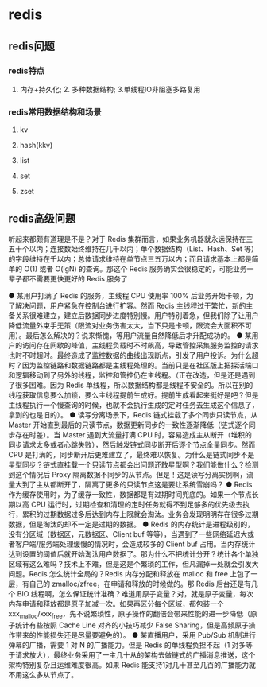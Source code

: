* redis

** redis问题
*** redis特点
1. 内存+持久化; 2. 多种数据结构; 3.单线程IO非阻塞多路复用

*** redis常用数据结构和场景
**** kv
**** hash(kkv)
**** list
**** set
**** zset


** redis高级问题
听起来都颇有道理是不是？对于 Redis 集群而言，如果业务机器就永远保持在三五十个以内；连接数始终维持在几千以内；单个数据结构（List、Hash、Set 等）的字段维持在千以内；总体请求维持在单节点三五万以内；而且请求基本上都是简单的 O(1) 或者 O(lgN) 的查询。那这个 Redis 服务确实会很稳定的，可能业务一辈子都不需要更快更好的 Redis 服务了

● 某用户打满了 Redis 的服务，主线程 CPU 使用率 100% 后业务开始卡顿，为了解决问题，用户紧急在控制台进行扩容。然而 Redis 主线程过于繁忙，新的主备关系很难建立，建立后数据同步进度特别慢。用户特别着急，但我们除了让用户降低流量外束手无策（限流对业务伤害太大，当下只是卡顿，限流会大面积不可用）。最后怎么解决的？说来惭愧，等用户流量自然降低后才升配成功的。
● 某用户的访问存在间歇的峰值，主线程负载时不时飙高，导致管控采集服务监控的请求也时不时超时。最终造成了监控数据的曲线出现断点，引发了用户投诉。为什么超时？因为监控链路和数据链路都是主线程处理的。当前只是在社区版上把探活端口和逻辑移动到了另外的线程，监控和管控仍在主线程。（正在改造，但是还是遇到了很多困难。因为 Redis 单线程，所以数据结构都是线程不安全的。所以在别的线程获取信息要么加锁，要么主线程提前生成好。提前生成看起来挺好是吧？但是主线程执行一个慢查询的时候，也就不会执行生成的定时任务去生成这个信息了，拿到的也是旧的）。
● 读写分离场景下，Redis 链式挂载了多个同步只读节点，从 Master 开始直到最后的只读节点，数据更新同步的一致性逐渐降低（链式逐个同步存在时差）。当 Master 遇到大流量打满 CPU 时，容易造成主从断开（堆积的同步请求太多或者心跳失败），然后触发链式同步断开后逐个节点全量同步。然而 CPU 是打满的，同步断开后更难建立了，最终难以恢复。为什么是链式同步不是星型同步？链式直挂载一个只读节点都会出问题还敢星型啊？我们能做什么？检测到这个情况后 Proxy 隔离数据不同步的从节点。但是！这是读写分离实例啊，流量大到了主从都断开了，隔离了更多的只读节点这是要让系统雪崩吗？
● Redis 作为缓存使用时，为了缓存一致性，数据都是有过期时间兜底的。如果一个节点长期以高 CPU 运行时，过期检查和清理的定时任务就得不到足够多的优先级去执行，累积的过期数据过多后达到内存上限就会淘汰。业务会发现明明存在很多过期数据，但是淘汰的却不一定是过期的数据。
● Redis 的内存统计是进程级别的，没有分区域（数据区，元数据区、Client buf 等等），当遇到了一些网络延迟大或者客户端/服务端处理缓慢的情况时，会造成较多的 Client buf 占用。当内存统计达到设置的阈值后就开始淘汰用户数据了。那为什么不把统计分开？统计各个单独区域有这么难吗？技术上不难，但是这是个繁琐的工作，但凡漏掉一处就会引发大问题。Redis 怎么统计全局的？Redis 内存分配和释放在 malloc 和 free 上包了一层，有自己的 zmalloc/zfree，在申请和释放的时候做的。那 Redis 后台还是有几个 BIO 线程啊，怎么保证统计准确？难道用原子变量？对，就是原子变量，每次内存申请和释放都是原子加减一次。如果再区分每个区域，都包装一个 xxx_malloc/xxx_free，先不说繁琐性，原子操作的翻倍会带来性能的进一步降低（原子统计有些按照 Cache Line 对齐的小技巧减少 False Sharing，但是高频原子操作带来的性能损失还是尽量要避免的）。
● 某直播用户，采用 Pub/Sub 机制进行弹幕的广播，需要 1 对 N 的广播能力。但是 Redis 的单线程负担不起（1 对多等于请求放大），最终业务采用了一主几十从的架构去做链式的广播消息推送，这个架构特别复杂且运维难度很高。如果 Redis 能支持1对几十甚至几百的广播能力就不用这么多从节点了。


